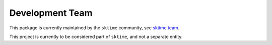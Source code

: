 .. _team:

================
Development Team
================

This package is currently maintained by the ``sktime`` community, see
`sktime team <http://www.sktime.net/en/latest/about/team.html>`_.

This project is currently to be considered part of ``sktime``,
and not a separate entity.
